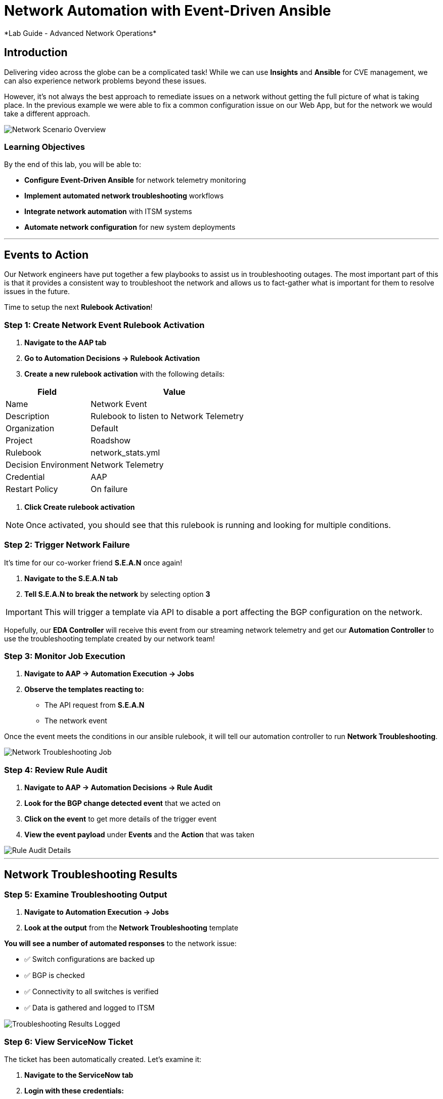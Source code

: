 # Network Automation with Event-Driven Ansible
*Lab Guide - Advanced Network Operations*


## Introduction

Delivering video across the globe can be a complicated task! While we can use **Insights** and **Ansible** for CVE management, we can also experience network problems beyond these issues.

However, it's not always the best approach to remediate issues on a network without getting the full picture of what is taking place. In the previous example we were able to fix a common configuration issue on our Web App, but for the network we would take a different approach.

[role="border"]
image::scenario0303.png[Network Scenario Overview]

### Learning Objectives

By the end of this lab, you will be able to:

* **Configure Event-Driven Ansible** for network telemetry monitoring
* **Implement automated network troubleshooting** workflows
* **Integrate network automation** with ITSM systems
* **Automate network configuration** for new system deployments

---

## Events to Action

Our Network engineers have put together a few playbooks to assist us in troubleshooting outages. The most important part of this is that it provides a consistent way to troubleshoot the network and allows us to fact-gather what is important for them to resolve issues in the future.

Time to setup the next **Rulebook Activation**!

### **Step 1: Create Network Event Rulebook Activation**

1. **Navigate to the AAP tab**
2. **Go to Automation Decisions → Rulebook Activation**
3. **Create a new rulebook activation** with the following details:

[cols="1,2", options="header"]
|===
|Field |Value

|Name
|Network Event

|Description
|Rulebook to listen to Network Telemetry

|Organization
|Default

|Project
|Roadshow

|Rulebook
|network_stats.yml

|Decision Environment
|Network Telemetry

|Credential
|AAP

|Restart Policy
|On failure
|===

4. **Click Create rulebook activation**

[NOTE]
====
Once activated, you should see that this rulebook is running and looking for multiple conditions.
====

### **Step 2: Trigger Network Failure**

It's time for our co-worker friend **S.E.A.N** once again!

1. **Navigate to the S.E.A.N tab**
2. **Tell S.E.A.N to break the network** by selecting option **3**

[IMPORTANT]
====
This will trigger a template via API to disable a port affecting the BGP configuration on the network.
====

Hopefully, our **EDA Controller** will receive this event from our streaming network telemetry and get our **Automation Controller** to use the troubleshooting template created by our network team!

### **Step 3: Monitor Job Execution**

1. **Navigate to AAP → Automation Execution → Jobs**
2. **Observe the templates reacting to:**
   * The API request from **S.E.A.N**
   * The network event

Once the event meets the conditions in our ansible rulebook, it will tell our automation controller to run **Network Troubleshooting**.

[role="border"]
image::network-troubleshooting.png[Network Troubleshooting Job]

### **Step 4: Review Rule Audit**

1. **Navigate to AAP → Automation Decisions → Rule Audit**
2. **Look for the BGP change detected event** that we acted on
3. **Click on the event** to get more details of the trigger event
4. **View the event payload** under **Events** and the **Action** that was taken

[role="border"]
image::rule-audit.png[Rule Audit Details]

---

## Network Troubleshooting Results

### **Step 5: Examine Troubleshooting Output**

1. **Navigate to Automation Execution → Jobs**
2. **Look at the output** from the **Network Troubleshooting** template

**You will see a number of automated responses** to the network issue:

* ✅ Switch configurations are backed up
* ✅ BGP is checked
* ✅ Connectivity to all switches is verified
* ✅ Data is gathered and logged to ITSM

[role="border"]
image::logged.png[Troubleshooting Results Logged]

### **Step 6: View ServiceNow Ticket**

The ticket has been automatically created. Let's examine it:

1. **Navigate to the ServiceNow tab**
2. **Login with these credentials:**

[cols="1,1", options="header"]
|===
|Username |Password

|aap-roadshow
|Ans1ble123!
|===

3. **Click All → Incidents**

[role="border"]
image::incidents.png[ServiceNow Incidents List]

4. **Select your Incident ticket** from the number provided by the template

[role="border"]
image::the-ticket.png[ServiceNow Incident Ticket Details]

**You now have a complete report** for the networking team to review!

---

## Efficiency Beyond Remediation

It's not all doom and gloom! As we've seen, **Ansible Automation Platform** can add efficiency in responding to events proactively with consistent remediation or information gathering.

We can also utilize **Event-Driven Ansible** to automate mundane tasks like password resets or config changes that consume significant time.

### Automated Network Configuration Scenario

In our remote data centers, we often bring up new systems to process content. This normally means configuring the network for new systems, requiring network engineers to be available when Ops teams need to activate systems.

[TIP]
====
**What if we use the event of a port going live** to trigger the recommended compliant configuration for that remote network?
====

We can define the **source of truth** for these switches and remote networks, applied whenever a port becomes active.

**Example Source of Truth Config:**
```yaml
my_sot:
  - name: Ethernet1
    mode: access
    access:
      vlan: 30
```

### **Step 7: View Current Port Configuration**

1. **Navigate to AAP → Automation Execution → Templates**
2. **Trigger the template Show port config** (located on page 2)

This will show the current configuration of a port on our remote network.

[role="border"]
image::current-port.png[Current Port Configuration]

### **Step 8: Simulate New Server Connection**

Time for **S.E.A.N** to plug in a new server!

[NOTE]
====
Our network telemetry rulebook is still running and listening to events, so nothing else is needed.
====

1. **Navigate to S.E.A.N**
2. **Select option 4** to tell **S.E.A.N** to plug in a system

### **Step 9: Monitor Event Processing**

1. **Navigate to Automation Decisions → Rulebook Activations**
2. **Wait for the additional Fire Count**, indicating the event has been received and processed

[role="border"]
image::firecount.png[Rulebook Fire Count Update]

### **Step 10: Approve Workflow**

1. **Navigate to Automation Execution → Jobs**
2. **You'll see a workflow triggered** from the port coming online with an approval pending

[role="border"]
image::job_approval.png[Job Approval Required]

3. **Select the approval**

[role="border"]
image::approve_wk.png[Workflow Approval Screen]

4. **Approve the workflow** to configure the port!

### **Step 11: Review Completion**

1. **Navigate back to Automation Execution → Jobs**
2. **Observe the completion** of the workflow
3. **Select the New Port Configuration job** to view the configuration applied to the activated port

[role="border"]
image::new-port.png[New Port Configuration Results]

[IMPORTANT]
====
**SUCCESS:** Look mom, configuring a switch with no hands!
====

---

## Code Reference

### Network Troubleshooting Automation

Here are key code snippets for automating troubleshooting and fact gathering:

```yaml
tasks:
  - name: Backup arista configuration
    arista.eos.eos_config:
      backup: true
      backup_options:
        dir_path: /tmp/
        filename: "{{ inventory_hostname }}.txt"
    register: config_output

  - name: BGP Check
    arista.eos.eos_command:
      commands: show ip bgp summary vrf all
    register: bgp_summary

  - name: Check reachability of switches
    arista.eos.eos_command:
      commands: "{{ switches }}"
    register: result

  - name: Format BGP Summary
    set_fact:
      formatted_bgp_summary: |
        BGP Summary:
        {{ bgp_summary.stdout_lines[0] | join('\n') if bgp_summary.stdout_lines else 'No BGP summary available.' }}

  - name: Format Switch Responses
    set_fact:
      formatted_switch_result: |
        Switch Responses:
        {{ result.stdout_lines[0] | join('\n') if result.stdout_lines else 'No switch responses available.' }}

  - name: Create incident
    servicenow.itsm.incident:
      instance:
        host: "{{ SN_HOST }}"
        username: "{{ SN_USERNAME }}"
        password: "{{ SN_PASSWORD }}"
      state: new
      caller: "{{ SN_USERNAME }}"
      short_description: "Network Issue detected, Troubleshooting report"
      description: |
        Network Issue:
        Backups Available on each switch @: "{{ config_output }}"
        {{ formatted_bgp_summary }}
        {{ formatted_switch_result }}
      impact: high
      urgency: high
    delegate_to: localhost
    register: new_incident
    run_once: true

  - set_fact:
      incident_number_cached: "{{ new_incident.record.number }}"
      cacheable: true
    delegate_to: localhost
    run_once: true

  - debug:
      msg: "A new incident has been created: {{ new_incident.record.number }}"
    delegate_to: localhost
    run_once: true
```

## Lab Summary

### Completed Tasks

* ✅ **Created Network Event rulebook activation** for telemetry monitoring
* ✅ **Triggered network failure simulation** via **S.E.A.N**
* ✅ **Monitored automated troubleshooting response** with consistent fact gathering
* ✅ **Reviewed ServiceNow incident creation** with detailed network data
* ✅ **Demonstrated automated port configuration** for new server deployment
* ✅ **Approved workflow** for new server setup with source-of-truth configuration
* ✅ **Reviewed code snippets** for network automation implementation


### Summary

You've successfully demonstrated how **Ansible Automation Platform** can transform network operations from reactive troubleshooting to proactive, intelligent automation. By combining event-driven monitoring with automated workflows, you've created a system that:

* **Provides consistent troubleshooting procedures** across your network infrastructure
* **Automates routine configuration tasks** like new server deployment
* **Integrates seamlessly with ITSM systems** for comprehensive incident management
* **Maintains operational control** through approval workflows while maximizing efficiency

This foundation enables your organization to implement comprehensive network automation that scales with your infrastructure and evolves with your operational needs.
